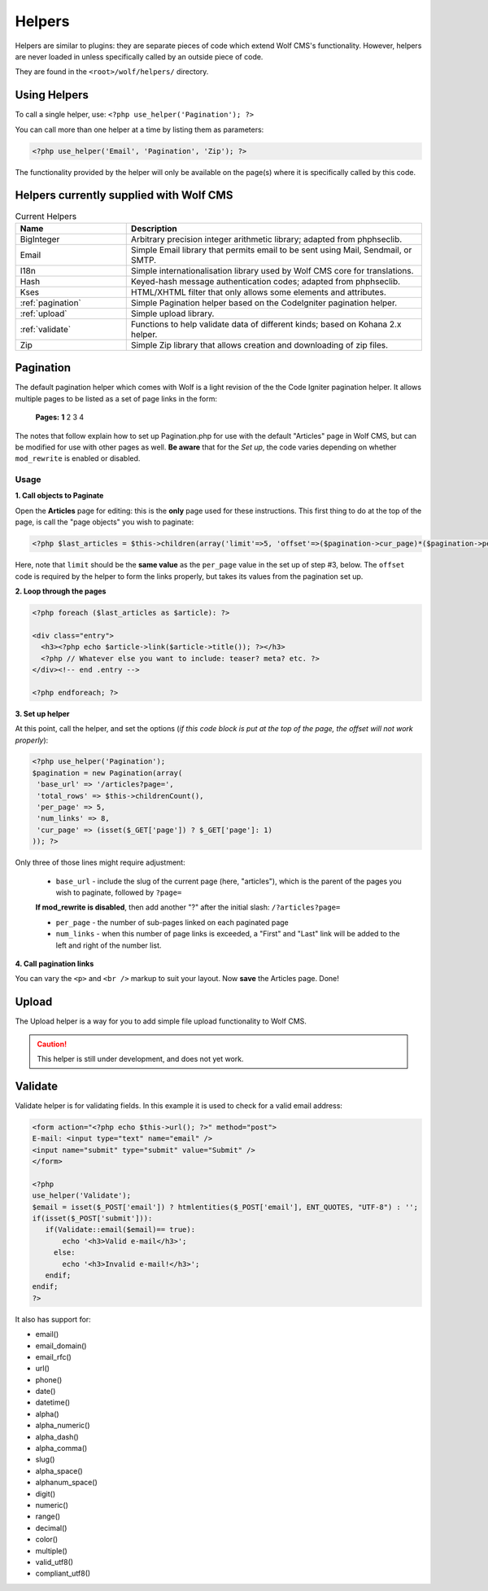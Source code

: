 .. _helpers:


Helpers
=========

Helpers are similar to plugins: they are separate pieces of code which extend Wolf CMS's functionality. However, helpers are never loaded in unless specifically called by an outside piece of code.

They are found in the ``<root>/wolf/helpers/`` directory.

Using Helpers
-------------

To call a single helper, use: ``<?php use_helper('Pagination'); ?>``

You can call more than one helper at a time by listing them as parameters:

.. code-block:: php

  <?php use_helper('Email', 'Pagination', 'Zip'); ?>

The functionality provided by the helper will only be available on the page(s) where it is specifically called by this code.

Helpers currently supplied with Wolf CMS
----------------------------------------

.. list-table:: Current Helpers
   :widths: 15 40
   :header-rows: 1

   * - Name
     - Description
   * - BigInteger
     - Arbitrary precision integer arithmetic library; adapted from phphseclib.
   * - Email
     - Simple Email library that permits email to be sent using Mail, Sendmail, or SMTP.
   * - I18n
     - Simple internationalisation library used by Wolf CMS core for translations.
   * - Hash
     - Keyed-hash message authentication codes; adapted from phphseclib.
   * - Kses
     - HTML/XHTML filter that only allows some elements and attributes.
   * - :ref:`pagination`
     - Simple Pagination helper based on the CodeIgniter pagination helper.
   * - :ref:`upload`
     - Simple upload library.
   * - :ref:`validate`
     - Functions to help validate data of different kinds; based on Kohana 2.x helper.
   * - Zip
     - Simple Zip library that allows creation and downloading of zip files.

.. _pagination:

Pagination
----------

The default pagination helper which comes with Wolf is a light revision of the the Code Igniter pagination helper. It allows multiple pages to be listed as a set of page links in the form:

    **Pages:** **1** 2 3 4

The notes that follow explain how to set up Pagination.php for use with the default "Articles" page in Wolf CMS, but can be modified for use with other pages as well. **Be aware** that for the *Set up*, the code varies depending on whether ``mod_rewrite`` is enabled or disabled.

.. _note:: These instructions assume ``mod_rewrite`` is **enabled**, with the **disabled** version given as a variation.

Usage
+++++

**1. Call objects to Paginate**

Open the **Articles** page for editing: this is the **only** page used for these instructions. This first thing to do at the top of the page, is call the "page objects" you wish to paginate:

.. code-block:: php

  <?php $last_articles = $this->children(array('limit'=>5, 'offset'=>($pagination->cur_page)*($pagination->per_page),  'order'=>'page.created_on DESC')); ?>
  
Here, note that ``limit`` should be the **same value** as the ``per_page`` value in the set up of step #3, below. The ``offset`` code is required by the helper to form the links properly, but takes its values from the pagination set up.

**2. Loop through the pages**

.. code-block:: php

  <?php foreach ($last_articles as $article): ?>
  
  <div class="entry">
    <h3><?php echo $article->link($article->title()); ?></h3>
    <?php // Whatever else you want to include: teaser? meta? etc. ?>
  </div><!-- end .entry -->
  
  <?php endforeach; ?>  
  
**3. Set up helper**

At this point, call the helper, and set the options (*if this code block is put at the top of the page, the offset will not work properly*):

.. code-block:: php

  <?php use_helper('Pagination');
  $pagination = new Pagination(array(
   'base_url' => '/articles?page=',
   'total_rows' => $this->childrenCount(),
   'per_page' => 5,
   'num_links' => 8,
   'cur_page' => (isset($_GET['page']) ? $_GET['page']: 1)
  )); ?>

Only three of those lines might require adjustment:

  * ``base_url`` - include the slug of the current page (here, "articles"), which is the parent of the pages you wish to paginate, followed by ``?page=``
  | **If mod_rewrite is disabled**, then add another "?" after the initial slash: ``/?articles?page=``
  * ``per_page`` - the number of sub-pages linked on each paginated page
  * ``num_links`` - when this number of page links is exceeded,  a "First" and "Last" link will be added to the left and right of the number list.

**4. Call pagination links**

.. code-block:: php
  <?php if ($pagination->total_rows > $pagination->per_page) echo '<p><br />Pages: '.$pagination->createLinks().'</p>'; ?>

You can vary the ``<p>`` and ``<br />`` markup to suit your layout. Now **save** the Articles page. Done!


.. _upload:

Upload
------

The Upload helper is a way for you to add simple file upload functionality to Wolf CMS.

.. caution:: This helper is still under development, and does not yet work.

.. _validate:

Validate
--------

Validate helper is for validating fields. In this example it is used to check for a valid email address:

.. code-block:: php

  <form action="<?php echo $this->url(); ?>" method="post">
  E-mail: <input type="text" name="email" />
  <input name="submit" type="submit" value="Submit" />
  </form>
   
  <?php
  use_helper('Validate');
  $email = isset($_POST['email']) ? htmlentities($_POST['email'], ENT_QUOTES, "UTF-8") : '';
  if(isset($_POST['submit'])):
     if(Validate::email($email)== true):
         echo '<h3>Valid e-mail</h3>';
       else:
         echo '<h3>Invalid e-mail!</h3>';
     endif;
  endif;
  ?>

It also has support for:

* email()
* email_domain()
* email_rfc()
* url()
* phone()
* date()
* datetime()
* alpha()
* alpha_numeric()
* alpha_dash()
* alpha_comma()
* slug()
* alpha_space()
* alphanum_space()
* digit()
* numeric()
* range()
* decimal()
* color()
* multiple()
* valid_utf8()
* compliant_utf8()

